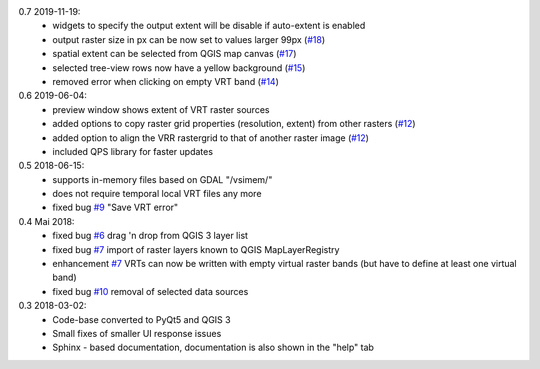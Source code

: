 0.7 2019-11-19:
   * widgets to specify the output extent will be disable if auto-extent is enabled
   * output raster size in px can be now set to values larger 99px (`#18 <https://bitbucket.org/jakimowb/eo-time-series-viewer/issues/18>`_)
   * spatial extent can be selected from QGIS map canvas (`#17 <https://bitbucket.org/jakimowb/eo-time-series-viewer/issues/17>`_)
   * selected tree-view rows now have a yellow background (`#15 <https://bitbucket.org/jakimowb/eo-time-series-viewer/issues/15>`_)
   * removed error when clicking on empty VRT band (`#14 <https://bitbucket.org/jakimowb/eo-time-series-viewer/issues/14>`_)

0.6 2019-06-04:
    * preview window shows extent of VRT raster sources
    * added options to copy raster grid properties (resolution, extent) from other rasters (`#12 <https://bitbucket.org/jakimowb/eo-time-series-viewer/issues/12>`_)
    * added option to align the VRR rastergrid to that of another raster image (`#12 <https://bitbucket.org/jakimowb/eo-time-series-viewer/issues/12>`_)
    * included QPS library for faster updates

0.5 2018-06-15:
    * supports in-memory files based on GDAL "/vsimem/"
    * does not require temporal local VRT files any more
    * fixed bug `#9 <https://bitbucket.org/jakimowb/eo-time-series-viewer/issues/9>`_ "Save VRT error"

0.4 Mai 2018:
    * fixed bug `#6 <https://bitbucket.org/jakimowb/eo-time-series-viewer/issues/6>`_ drag 'n drop from QGIS 3 layer list
    * fixed bug `#7 <https://bitbucket.org/jakimowb/eo-time-series-viewer/issues/7>`_ import of raster layers known to QGIS MapLayerRegistry
    * enhancement `#7 <https://bitbucket.org/jakimowb/eo-time-series-viewer/issues/7>`_ VRTs can now be written with empty virtual raster bands (but have to define at least one virtual band)
    * fixed bug `#10 <https://bitbucket.org/jakimowb/eo-time-series-viewer/issues/10>`_ removal of selected data sources

0.3 2018-03-02:
    * Code-base converted to PyQt5 and QGIS 3
    * Small fixes of smaller UI response issues
    * Sphinx - based documentation, documentation is also shown in the "help" tab